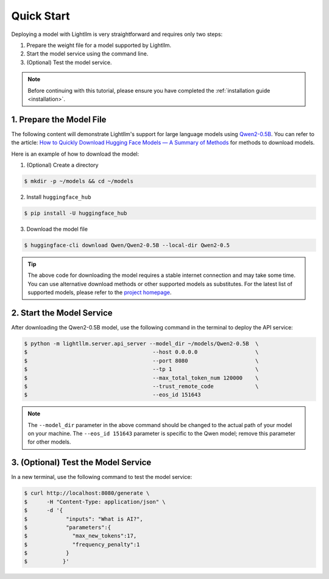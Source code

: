 .. _quickstart:

Quick Start
===========

Deploying a model with Lightllm is very straightforward and requires only two steps:

1. Prepare the weight file for a model supported by Lightllm.
2. Start the model service using the command line.
3. (Optional) Test the model service.

.. note::
    Before continuing with this tutorial, please ensure you have completed the :ref:`installation guide <installation>`.

1. Prepare the Model File
-------------------------

The following content will demonstrate Lightllm's support for large language models using `Qwen2-0.5B <https://huggingface.co/Qwen/Qwen2-0.5B>`_. You can refer to the article: `How to Quickly Download Hugging Face Models — A Summary of Methods <https://zhuanlan.zhihu.com/p/663712983>`_ for methods to download models.

Here is an example of how to download the model:

(1) (Optional) Create a directory

.. code-block:: console

    $ mkdir -p ~/models && cd ~/models
    
(2) Install ``huggingface_hub``

.. code-block:: console

    $ pip install -U huggingface_hub

(3) Download the model file

.. code-block:: console
    
    $ huggingface-cli download Qwen/Qwen2-0.5B --local-dir Qwen2-0.5

.. tip::
    The above code for downloading the model requires a stable internet connection and may take some time. You can use alternative download methods or other supported models as substitutes. For the latest list of supported models, please refer to the `project homepage <https://github.com/ModelTC/lightllm>`_.


2. Start the Model Service
---------------------------

After downloading the Qwen2-0.5B model, use the following command in the terminal to deploy the API service:

.. code-block:: console

    $ python -m lightllm.server.api_server --model_dir ~/models/Qwen2-0.5B  \
    $                                       --host 0.0.0.0                  \
    $                                       --port 8080                     \
    $                                       --tp 1                          \
    $                                       --max_total_token_num 120000    \
    $                                       --trust_remote_code             \
    $                                       --eos_id 151643   

.. note::
    The ``--model_dir`` parameter in the above command should be changed to the actual path of your model on your machine. The ``--eos_id 151643`` parameter is specific to the Qwen model; remove this parameter for other models.

3. (Optional) Test the Model Service
--------------------------------------

In a new terminal, use the following command to test the model service:

.. code-block:: console

    $ curl http://localhost:8080/generate \
    $      -H "Content-Type: application/json" \
    $      -d '{
    $            "inputs": "What is AI?",
    $            "parameters":{
    $              "max_new_tokens":17, 
    $              "frequency_penalty":1
    $            }
    $           }'



